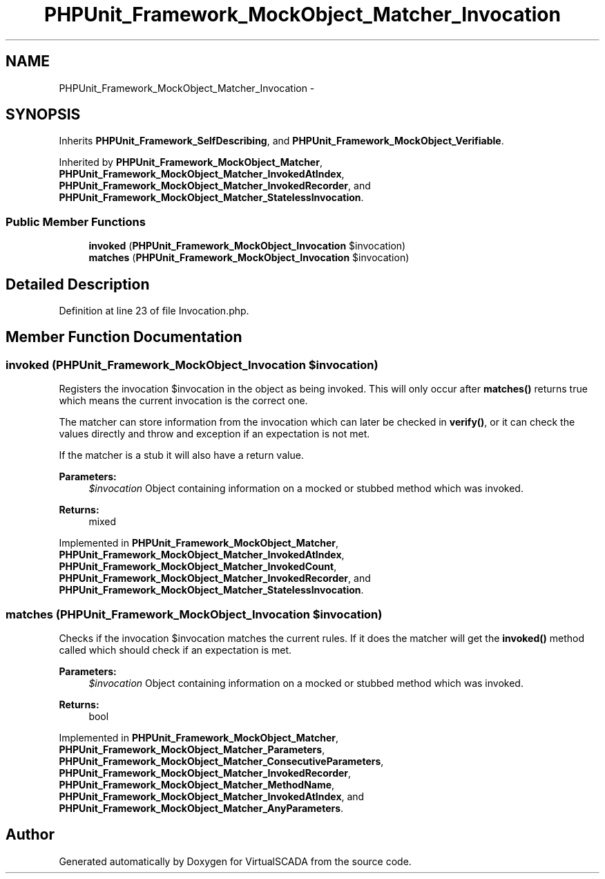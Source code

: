 .TH "PHPUnit_Framework_MockObject_Matcher_Invocation" 3 "Tue Apr 14 2015" "Version 1.0" "VirtualSCADA" \" -*- nroff -*-
.ad l
.nh
.SH NAME
PHPUnit_Framework_MockObject_Matcher_Invocation \- 
.SH SYNOPSIS
.br
.PP
.PP
Inherits \fBPHPUnit_Framework_SelfDescribing\fP, and \fBPHPUnit_Framework_MockObject_Verifiable\fP\&.
.PP
Inherited by \fBPHPUnit_Framework_MockObject_Matcher\fP, \fBPHPUnit_Framework_MockObject_Matcher_InvokedAtIndex\fP, \fBPHPUnit_Framework_MockObject_Matcher_InvokedRecorder\fP, and \fBPHPUnit_Framework_MockObject_Matcher_StatelessInvocation\fP\&.
.SS "Public Member Functions"

.in +1c
.ti -1c
.RI "\fBinvoked\fP (\fBPHPUnit_Framework_MockObject_Invocation\fP $invocation)"
.br
.ti -1c
.RI "\fBmatches\fP (\fBPHPUnit_Framework_MockObject_Invocation\fP $invocation)"
.br
.in -1c
.SH "Detailed Description"
.PP 
Definition at line 23 of file Invocation\&.php\&.
.SH "Member Function Documentation"
.PP 
.SS "invoked (\fBPHPUnit_Framework_MockObject_Invocation\fP $invocation)"
Registers the invocation $invocation in the object as being invoked\&. This will only occur after \fBmatches()\fP returns true which means the current invocation is the correct one\&.
.PP
The matcher can store information from the invocation which can later be checked in \fBverify()\fP, or it can check the values directly and throw and exception if an expectation is not met\&.
.PP
If the matcher is a stub it will also have a return value\&.
.PP
\fBParameters:\fP
.RS 4
\fI$invocation\fP Object containing information on a mocked or stubbed method which was invoked\&. 
.RE
.PP
\fBReturns:\fP
.RS 4
mixed 
.RE
.PP

.PP
Implemented in \fBPHPUnit_Framework_MockObject_Matcher\fP, \fBPHPUnit_Framework_MockObject_Matcher_InvokedAtIndex\fP, \fBPHPUnit_Framework_MockObject_Matcher_InvokedCount\fP, \fBPHPUnit_Framework_MockObject_Matcher_InvokedRecorder\fP, and \fBPHPUnit_Framework_MockObject_Matcher_StatelessInvocation\fP\&.
.SS "matches (\fBPHPUnit_Framework_MockObject_Invocation\fP $invocation)"
Checks if the invocation $invocation matches the current rules\&. If it does the matcher will get the \fBinvoked()\fP method called which should check if an expectation is met\&.
.PP
\fBParameters:\fP
.RS 4
\fI$invocation\fP Object containing information on a mocked or stubbed method which was invoked\&. 
.RE
.PP
\fBReturns:\fP
.RS 4
bool 
.RE
.PP

.PP
Implemented in \fBPHPUnit_Framework_MockObject_Matcher\fP, \fBPHPUnit_Framework_MockObject_Matcher_Parameters\fP, \fBPHPUnit_Framework_MockObject_Matcher_ConsecutiveParameters\fP, \fBPHPUnit_Framework_MockObject_Matcher_InvokedRecorder\fP, \fBPHPUnit_Framework_MockObject_Matcher_MethodName\fP, \fBPHPUnit_Framework_MockObject_Matcher_InvokedAtIndex\fP, and \fBPHPUnit_Framework_MockObject_Matcher_AnyParameters\fP\&.

.SH "Author"
.PP 
Generated automatically by Doxygen for VirtualSCADA from the source code\&.
